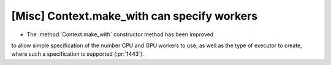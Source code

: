 [Misc] Context.make_with can specify workers
============================================

* The :method:`Context.make_with` constructor method has been improved
to allow simple specification of the number CPU and GPU workers to use,
as well as the type of executor to create, where such a specification is
supported (:pr:`1443`).
